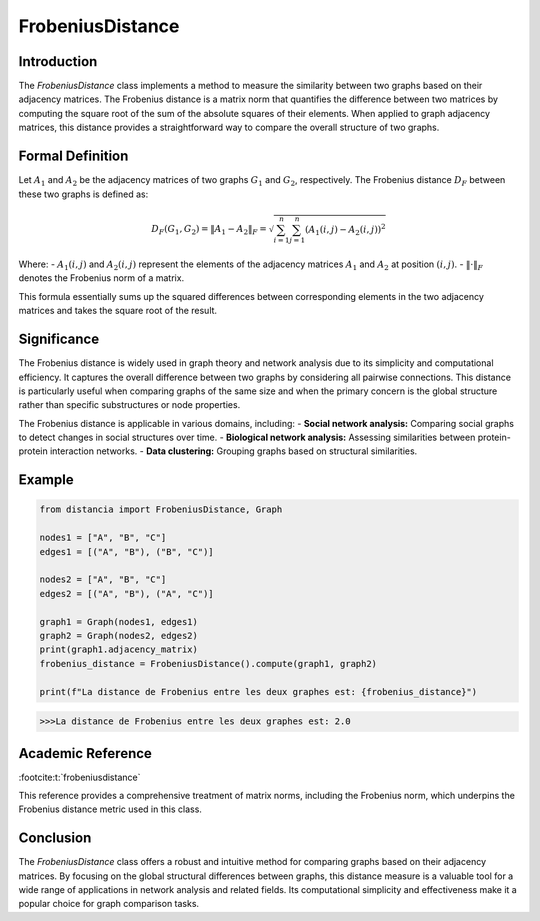 FrobeniusDistance
==================

Introduction
------------
The `FrobeniusDistance` class implements a method to measure the similarity between two graphs based on their adjacency matrices. The Frobenius distance is a matrix norm that quantifies the difference between two matrices by computing the square root of the sum of the absolute squares of their elements. When applied to graph adjacency matrices, this distance provides a straightforward way to compare the overall structure of two graphs.

Formal Definition
-----------------
 

Let :math:`A_1` and :math:`A_2` be the adjacency matrices of two graphs :math:`G_1` and :math:`G_2`, respectively. The Frobenius distance :math:`D_F` between these two graphs is defined as:

.. math::

  D_F(G_1, G_2) = \|A_1 - A_2\|_F = \sqrt{\sum_{i=1}^{n} \sum_{j=1}^{n} (A_1(i, j) - A_2(i, j))^2}


Where:
- :math:`A_1(i, j)` and :math:`A_2(i, j)` represent the elements of the adjacency matrices :math:`A_1` and :math:`A_2` at position :math:`(i, j)`.
- :math:`\| \cdot \|_F` denotes the Frobenius norm of a matrix.

This formula essentially sums up the squared differences between corresponding elements in the two adjacency matrices and takes the square root of the result.

Significance
------------
The Frobenius distance is widely used in graph theory and network analysis due to its simplicity and computational efficiency. It captures the overall difference between two graphs by considering all pairwise connections. This distance is particularly useful when comparing graphs of the same size and when the primary concern is the global structure rather than specific substructures or node properties.

The Frobenius distance is applicable in various domains, including:
- **Social network analysis:** Comparing social graphs to detect changes in social structures over time.
- **Biological network analysis:** Assessing similarities between protein-protein interaction networks.
- **Data clustering:** Grouping graphs based on structural similarities.

Example
-------
.. code-block:: python

 from distancia import FrobeniusDistance, Graph

 nodes1 = ["A", "B", "C"]
 edges1 = [("A", "B"), ("B", "C")]

 nodes2 = ["A", "B", "C"]
 edges2 = [("A", "B"), ("A", "C")]

 graph1 = Graph(nodes1, edges1)
 graph2 = Graph(nodes2, edges2)
 print(graph1.adjacency_matrix)
 frobenius_distance = FrobeniusDistance().compute(graph1, graph2)

 print(f"La distance de Frobenius entre les deux graphes est: {frobenius_distance}")

.. code-block:: bash

  >>>La distance de Frobenius entre les deux graphes est: 2.0

Academic Reference
------------------

:footcite:t:`frobeniusdistance`

.. footbibliography::

This reference provides a comprehensive treatment of matrix norms, including the Frobenius norm, which underpins the Frobenius distance metric used in this class.

Conclusion
----------
The `FrobeniusDistance` class offers a robust and intuitive method for comparing graphs based on their adjacency matrices. By focusing on the global structural differences between graphs, this distance measure is a valuable tool for a wide range of applications in network analysis and related fields. Its computational simplicity and effectiveness make it a popular choice for graph comparison tasks.
